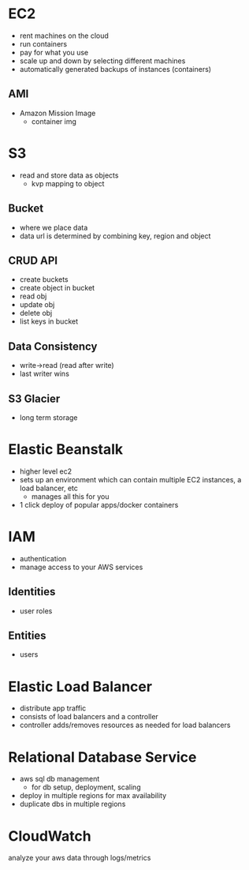 * EC2
- rent machines on the cloud
- run containers
- pay for what you use
- scale up and down by selecting different machines
- automatically generated backups of instances (containers)
** AMI
- Amazon Mission Image
  + container img

* S3
- read and store data as objects
  + kvp mapping to object
** Bucket
- where we place data
- data url is determined by combining key, region and object
** CRUD API
- create buckets
- create object in bucket
- read obj
- update obj
- delete obj
- list keys in bucket
** Data Consistency
- write->read (read after write)
- last writer wins
** S3 Glacier
- long term storage

* Elastic Beanstalk
- higher level ec2
- sets up an environment which can contain multiple EC2 instances, a load balancer, etc
  + manages all this for you
- 1 click deploy of popular apps/docker containers

* IAM
- authentication
- manage access to your AWS services
** Identities
- user roles
** Entities
- users

* Elastic Load Balancer
- distribute app traffic
- consists of load balancers and a controller
- controller adds/removes resources as needed for load balancers

* Relational Database Service
- aws sql db management
  + for db setup, deployment, scaling
- deploy in multiple regions for max availability
- duplicate dbs in multiple regions

* CloudWatch
analyze your aws data through logs/metrics
